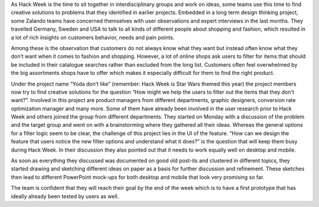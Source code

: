 .. title: Hack Week: Yoda Don't Like
.. slug: hackweek-december-2014yoga-don't-like
.. date: 2014/12/17 09:00:00
.. tags: hack-week, event
.. link:
.. description: A Zalando Hack Week project that gives customers options to filter out items that they don't like
.. author: Carina Kuhr
.. type: text
.. image: hackweek3-yoda-dont-like1.jpg

As Hack Week is the time to sit together in interdisciplinary groups and work on ideas, some teams use this time to find creative solutions to problems that they identified in earlier projects. Embedded in a long term design thinking project, some Zalando teams have concerned themselves with user observations and expert interviews in the last months. They travelled Germany, Sweden and USA to talk to all kinds of different people about shopping and fashion, which resulted in a lot of rich insights on customers behavior, needs and pain points.

.. TEASER_END

Among these is the observation that customers do not always know what they want but instead often know what they don’t want when it comes to fashion and shopping. However, a lot of online shops ask users to filter for items that should be included in their catalogue searches rather than excluded from the long list. Customers often feel overwhelmed by the big assortments shops have to offer which makes it especially difficult for them to find the right product.

.. image:: /images/hackweek3-yoda-dont-like2.jpg

Under the project name “Yoda don’t like” (remember: Hack Week is Star Wars themed this year) the project members now try to find creative solutions for the question “How might we help the users to filter out the items that they don’t want?”. Involved in this project are product managers from different departments, graphic designers, conversion rate optimization manager and many more. Some of them have already been involved in the user research prior to Hack Week and others joined the group from different departments. They started on Monday with a discussion of the problem and the target group and went on with a brainstorming where they gathered all their ideas. Whereas the general options for a filter logic seem to be clear, the challenge of this project lies in the UI of the feature. “How can we design the feature that users notice the new filter options and understand what it does?” is the question that will keep them busy during Hack Week. In their discussion they also pointed out that it needs to work equally well on desktop and mobile.  

As soon as everything they discussed was documented on good old post-its and clustered in different topics, they started drawing and sketching different ideas on paper as a basis for further discussion and refinement. These sketches then lead to different PowerPoint mock-ups for both desktop and mobile that look very promising so far. 

The team is confident that they will reach their goal by the end of the week which is to have a first prototype that has ideally already been tested by users as well.
